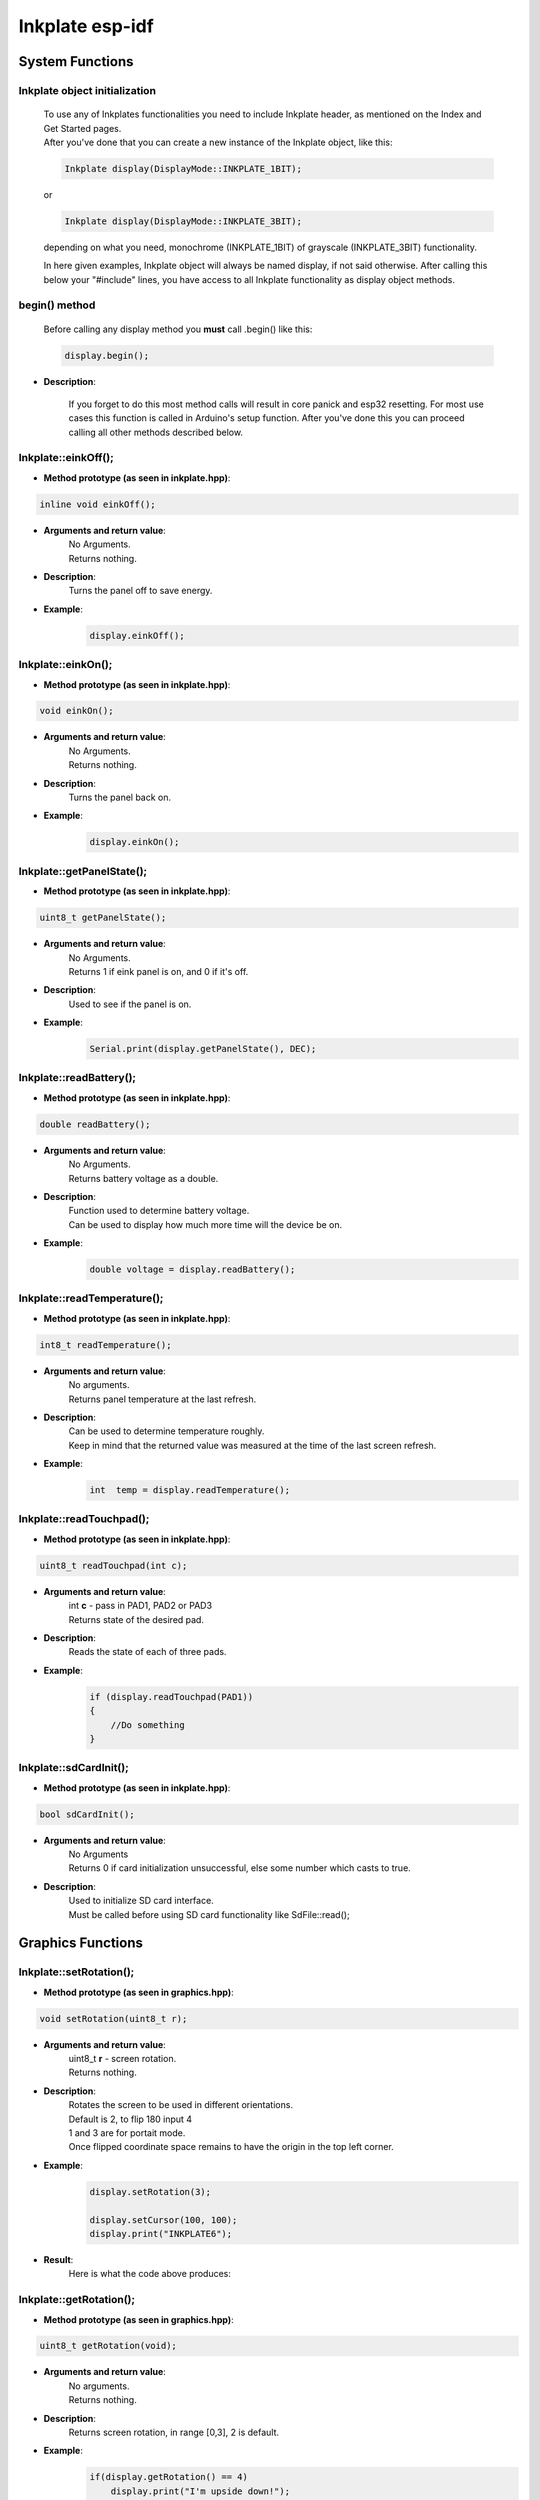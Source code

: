 Inkplate esp-idf
==================

System Functions
----------------

Inkplate object initialization
##############################
    | To use any of Inkplates functionalities you need to include Inkplate header, as mentioned on the Index and Get Started pages.
    | After you've done that you can create a new instance of the Inkplate object, like this:

    .. code-block:: c

        Inkplate display(DisplayMode::INKPLATE_1BIT);

    or

    .. code-block:: c

        Inkplate display(DisplayMode::INKPLATE_3BIT);


    depending on what you need, monochrome (INKPLATE_1BIT) of grayscale (INKPLATE_3BIT) functionality.

    In here given examples, Inkplate object will always be named display, if not said otherwise.
    After calling this below your "#include" lines, you have access to all Inkplate functionality as display object methods.

begin() method
##############
    | Before calling any display method you **must** call .begin() like this: 

    .. code-block:: c

        display.begin();

* **Description**:

    If you forget to do this most method calls will result in core panick and esp32 resetting.
    For most use cases this function is called in Arduino's setup function.
    After you've done this you can proceed calling all other methods described below.


Inkplate::einkOff();
####################

* **Method prototype (as seen in inkplate.hpp)**:

.. code-block:: c

    inline void einkOff();

* **Arguments and return value**:
    | No Arguments.
    | Returns nothing.

* **Description**:
    | Turns the panel off to save energy.

* **Example**:
    .. code-block:: c

        display.einkOff();


Inkplate::einkOn();
####################

* **Method prototype (as seen in inkplate.hpp)**:

.. code-block:: c

    void einkOn();

* **Arguments and return value**:
    | No Arguments.
    | Returns nothing.

* **Description**:
    | Turns the panel back on.

* **Example**:
    .. code-block:: c

        display.einkOn();

Inkplate::getPanelState();
##########################

* **Method prototype (as seen in inkplate.hpp)**:

.. code-block:: c

    uint8_t getPanelState();

* **Arguments and return value**:
    | No Arguments.
    | Returns 1 if eink panel is on, and 0 if it's off.

* **Description**:
    | Used to see if the panel is on.

* **Example**:
    .. code-block:: c

        Serial.print(display.getPanelState(), DEC);

Inkplate::readBattery();
#########################

* **Method prototype (as seen in inkplate.hpp)**:

.. code-block:: c

    double readBattery();

* **Arguments and return value**:
    | No Arguments.
    | Returns battery voltage as a double.

* **Description**:
    | Function used to determine battery voltage.
    | Can be used to display how much more time will the device be on.

* **Example**:
    .. code-block:: c

        double voltage = display.readBattery();

Inkplate::readTemperature();
############################

* **Method prototype (as seen in inkplate.hpp)**:

.. code-block:: c

    int8_t readTemperature();

* **Arguments and return value**:
    | No arguments.
    | Returns panel temperature at the last refresh.

* **Description**:
    | Can be used to determine temperature roughly.
    | Keep in mind that the returned value was measured at the time of the last screen refresh.

* **Example**:
    .. code-block:: c

        int  temp = display.readTemperature();

Inkplate::readTouchpad();
#########################

* **Method prototype (as seen in inkplate.hpp)**:

.. code-block:: c

    uint8_t readTouchpad(int c);

* **Arguments and return value**:
    | int **c** - pass in PAD1, PAD2 or PAD3

    | Returns state of the desired pad.

* **Description**:
    | Reads the state of each of three pads.

* **Example**:
    .. code-block:: c

        if (display.readTouchpad(PAD1)) 
        {
            //Do something
        }

Inkplate::sdCardInit();
#######################

* **Method prototype (as seen in inkplate.hpp)**:

.. code-block:: c

    bool sdCardInit();

* **Arguments and return value**:
    | No Arguments
    | Returns 0 if card initialization unsuccessful, else some number which casts to true.

* **Description**:
    | Used to initialize SD card interface.
    | Must be called before using SD card functionality like SdFile::read();


Graphics Functions
------------------

Inkplate::setRotation();
########################

* **Method prototype (as seen in graphics.hpp)**:

.. code-block:: c

    void setRotation(uint8_t r);

* **Arguments and return value**:
    | uint8_t **r** - screen rotation.
    | Returns nothing.

* **Description**:
    | Rotates the screen to be used in different orientations.
    | Default is 2, to flip 180 input 4
    | 1 and 3 are for portait mode.
    | Once flipped coordinate space remains to have the origin in the top left corner.

* **Example**:
    .. code-block:: c
        
        display.setRotation(3);

        display.setCursor(100, 100);
        display.print("INKPLATE6");

* **Result**:
    | Here is what the code above produces:

    .. image:: images/IMG_4347.jpg
        :width: 600


Inkplate::getRotation();
########################

* **Method prototype (as seen in graphics.hpp)**:

.. code-block:: c

    uint8_t getRotation(void);

* **Arguments and return value**:
    | No arguments.
    | Returns nothing.

* **Description**:
    | Returns screen rotation, in range [0,3], 2 is default.

* **Example**:
    .. code-block:: c

        if(display.getRotation() == 4)
            display.print("I'm upside down!");
            display.display();

Inkplate::drawPixel();
######################

* **Method prototype (as seen in graphics.hpp)**:

.. code-block:: c

    void drawPixel(int16_t x0, int16_t y0, uint16_t color);

* **Arguments and return value**:
    | int16_t **x0** - x coordinate of pixel, [0, 799] in rotations 2, 4 and [0, 599] in 1, 3
    | int16_t **y0** - y coordinate of pixel, [0, 599] in rotations 2, 4 and [0, 799] in 1, 3 
    | uint16_t **color** - pixel color, in 3 bit mode in range [0, 7]

    Returns nothing.

* **Description**:
    | Most basic drawing command in the library is .drawPixel();
    | Draws one pixel at x0, y0 in desired color.
    | Requires Inkplate::display() to be called afterwards to update the screen,
    | See below.

* **Example**:
    .. code-block:: c

        display.drawPixel(100, 50, BLACK);

* **Result**:
    | Here is what the code above produces:
    | Quite small, isn't it.

    .. image:: images/IMG_4345.jpg
        :width: 600


Inkplate::selectDisplayMode();
##############################

* **Method prototype (as seen in graphics.hpp)**:

.. code-block:: c

    void selectDisplayMode(DisplayMode mode)

* **Arguments and return value**:
    | DisplayMode mode **mode** - New display mode, INKPLATE_1BIT or INKPLATE_3BIT.
    | Returns nothing.

* **Description**:
    | Changes the screen mode to from monochrome to 3 bit grayscale or vice versa.

* **Example**:
    .. code-block:: c

        display.selectDisplayMode(DisplayMode::INKPLATE_3BIT);

Inkplate::getDisplayMode();
###########################

* **Method prototype (as seen in graphics.hpp)**:

.. code-block:: c

    DisplayMode getDisplayMode();

* **Arguments and return value**:
    | No arguments.
    | Returns currently set display mode.

* **Description**:
    | Used to determine which display mode is currently used.
    | Returns DisplayMode::INKPLATE_1BIT or DisplayMode::INKPLATE_3BIT.

* **Example**:
    .. code-block:: c

        if(display.getDisplayMode() == DisplayMode::INKPLATE_3BIT)
        {
            display.print("I'm in grayscale mode!");
            display.display()
        }

Inkplate::clearDisplay();
#########################

* **Method prototype (as seen in graphics.hpp)**:

.. code-block:: c

    void clearDisplay();

* **Arguments and return value**:
    | No Arguments
    | Returns nothing.

* **Description**:
    | Clears all data in buffer. Call display() after this to update/clear display.

* **Example**:
    .. code-block:: c

        display.clearDisplay();
        display.display();

Inkplate::display();
####################

* **Method prototype (as seen in graphics.hpp)**:

.. code-block:: c

    void display();

* **Arguments and return value**:
    | No Arguments
    | Returns nothing.

* **Description**:
    | Displays all data in frame buffer to screen.

* **Example**:
    .. code-block:: c

        //Any drawing code
        display.drawPixel(10, 100, BLACK);

        display.display();

Inkplate::partialUpdate();
##########################

* **Method prototype (as seen in graphics.hpp)**:

.. code-block:: c

    void partialUpdate();

* **Arguments and return value**:
    | No Arguments
    | Returns nothing.

* **Description**:
    | Updates only the changed parts of the screen. (monochrome/INKPLATE_1BIT mode only!)
    | After a few updates creates blurry parts of the screen.
    | Fixed by calling Inkplate::clean();

* **Example**:
    .. code-block:: c

        display.drawPixel(100, 50, BLACK);

        display.partialUpdate();

        display.drawPixel(100, 100, BLACK);

Inkplate::width();
##################

* **Method prototype (as seen in graphics.hpp)**:

.. code-block:: c

    int16_t width();

* **Arguments and return value**:
    | No arguments.

* **Description**:
    | Returns screen width.

* **Example**:
    .. code-block:: c

        display.width();

Inkplate::height();
###################

* **Method prototype (as seen in graphics.hpp)**:

.. code-block:: c

    int16_t height(void);

* **Arguments and return value**:
    | No arguments.

    Returns nothing.

* **Description**:
    | Returns screen height.

* **Example**:
    .. code-block:: c

        display.height();

Inkplate::drawImage();
#############################

* **Method prototype (as seen in Image.h)**:

.. code-block:: c

    bool drawImage(const char *path, int x, int y, bool dither = 1, bool invert = 0);
    bool drawImage(const String path, int x, int y, bool dither = 1, bool invert = 0);
    bool drawImage(const uint8_t *buf, int x, int y, int16_t w, int16_t h, uint8_t c = BLACK, uint8_t bg = 0xFF);
    bool drawImage(const char *path, const Format &format, const int x, const int y, const bool dither = 1, const bool invert = 0);
    bool drawImage(const String path, const Format &format, const int x, const int y, const bool dither = 1, const bool invert = 0);
    bool drawImage(const char *path, const Format &format, const Position &position, const bool dither = 1, const bool invert = 0);


* **Arguments and return value**:
    | const char ***path** - Path to file.
    | int **x** - x coordinate to draw the image at
    | int **y** - y coordinate to draw the image at
    | bool **dither** - to dither the image or not 
    | bool **invert** - invert all colors, defaults to false
    |
    | const String **path** - Path to file.
    | int **x** - x coordinate to draw the image at
    | int **y** - y coordinate to draw the image at
    | bool **dither** - to dither the image or not 
    | bool **invert** - invert all colors, defaults to false
    |
    | const uint8_t ***p** - Buffer to draw from.
    | int **x** - x coordinate to draw the image at
    | int **y** - y coordinate to draw the image at
    | int16_t **w** - x coordinate to draw the image at
    | int16_t **h** - y coordinate to draw the image at
    | bool **dither** - to dither the image or not 
    | bool **invert** - invert all colors, defaults to false
    | uint8_t **c** - color to draw 1 pixels if in BW mode
    | uint8_t **bg** - color to draw all 0 pixels if in BW mode.

    | const char ***path** - Path to file.
    | const Format **&format** - image format (bmp, jpeg, png).
    | int **x** - x coordinate to draw the image at
    | int **y** - y coordinate to draw the image at
    | bool **dither** - to dither the image or not 
    | bool **invert** - invert all colors, defaults to false

    | const String ***path** - Path to file.
    | const Format **&format** - image format (bmp, jpeg, png).
    | int **x** - x coordinate to draw the image at
    | int **y** - y coordinate to draw the image at
    | bool **dither** - to dither the image or not 
    | bool **invert** - invert all colors, defaults to false

    | const char ***path** - Path to file.
    | const Format **&format** - image format (bmp, jpeg, png).
    | const Position **&position** - image position (Center, TopLeft, BottomLeft, TopRight, BottomRight, _npos)
    | bool **dither** - to dither the image or not 
    | bool **invert** - invert all colors, defaults to false

    Returns 0 if error occured, else returns 1.

* **Description**:
    | Should always have Inkplate::sdCardInit() called before if file is from SD.
    | Can draw all kinds of images, but they should have a file extensions in them.
    | Can draw from web if path starts with http:// or https:// or if not from SD.
    | Draws bmp, png and jpeg images.
    | Automatically adjusts for current display mode.


Shapes Functions
----------------

Inkplate::drawElipse();
#######################

* **Method prototype (as seen in shapes.hpp)**:

.. code-block:: c

    void drawElipse(int rx, int ry, int xc, int yc, int c);

* **Arguments and return value**:
    | int **rx** - Elipse X radius.
    | int **ry** - Elipse Y radius.
    | int **xc** - Elipse center x.
    | int **yc** - Elipse center y.
    | int **color** - Elipse color (just the edge, see fillElipse for fully filled).

    Returns nothing.

* **Description**:
    | Draws an empty(not filled) elipse.

* **Example**:
    .. code-block:: c

       display.drawElipse(100, 200, 400, 300, 0);

Inkplate::fillElipse();
#######################

* **Method prototype (as seen in shapes.hpp)**:

.. code-block:: c

    void fillElipse(int rx, int ry, int xc, int yc, int c);

* **Arguments and return value**:
    | int **rx** - Elipse X radius.
    | int **ry** - Elipse Y radius.
    | int **xc** - Elipse center x.
    | int **yc** - Elipse center y.
    | int **color** - Elipse color.

    Returns nothing.

* **Description**:
    | Draws an filled elipse.

* **Example**:
    .. code-block:: c

       display.fillElipse(100, 200, 400, 300, 0);


Inkplate::drawPolygon();
########################

* **Method prototype (as seen in shapes.hpp)**:

.. code-block:: c

    void drawPolygon(int *x, int *y, int n, int color);

* **Arguments and return value**:
    | int ***x** - Polygon points X coordinates.
    | int ***y** - Polygon points Y coordinates.
    | int **n** - Number of points.
    | int **color** - Elipse color (just the edge, see fillElipse for fully filled).

    Returns nothing.

* **Description**:
    | Draws an empty(not filled) polygon.

* **Example**:
    .. code-block:: c

       display.drawPolygon(xt, yt, n, 0);

Inkplate::fillPolygon();
########################

* **Method prototype (as seen in shapes.hpp)**:

.. code-block:: c

    void fillPolygon(int *x, int *y, int n, int color);

* **Arguments and return value**:
    | int ***x** - Polygon points X coordinates.
    | int ***y** - Polygon points Y coordinates.
    | int **n** - Number of points.
    | int **color** - Elipse color (just the edge, see fillElipse for fully filled).

    Returns nothing.

* **Description**:
    | Draws a filled polygon.
    | Can be quite slow.

* **Example**:
    .. code-block:: c

       display.fillPolygon(xt, yt, n, 0);

Inkplate::drawThickLine();
##########################

* **Method prototype (as seen in shapes.hpp)**:

.. code-block:: c

    void drawThickLine(int x1, int y1, int x2, int y2, int color, float thickness);

* **Arguments and return value**:
    | int **x1** - x coordinate of line start, [0, 799] in rotations 2, 4 and [0, 599] in 1, 3
    | int **y1** - y coordinate of line start, [0, 599] in rotations 2, 4 and [0, 799] in 1, 3 
    | int **x2** - x coordinate of line end, [0, 799] in rotations 2, 4 and [0, 599] in 1, 3
    | int **y2** - y coordinate of line end, [0, 599] in rotations 2, 4 and [0, 799] in 1, 3 
    | int **color** - line color, in 3 bit mode in range [0, 7]
    | float **thickness** - line thickness in pixels

    Returns nothing.

* **Description**:
    | For drawing thick lines.

* **Example**:
    .. code-block:: c

        display.drawThickLine(random(0, 799), random(0, 599), random(0, 799), random(0, 599), BLACK, (float)random(1, 20));

* **Result**:
    | Here is what the code above produces:

    .. image:: images/IMG_4350.jpg
        :width: 600


Inkplate::drawGradientLine();
#############################

* **Method prototype (as seen in shapes.hpp)**:

.. code-block:: c

    void drawGradientLine(int x1, int y1, int x2, int y2, int color1, int color2, float thickness = -1);

* **Arguments and return value**:
    | int **x1** - x coordinate of line start, [0, 799] in rotations 2, 4 and [0, 599] in 1, 3
    | int **y1** - y coordinate of line start, [0, 599] in rotations 2, 4 and [0, 799] in 1, 3 
    | int **x2** - x coordinate of line end, [0, 799] in rotations 2, 4 and [0, 599] in 1, 3
    | int **y2** - y coordinate of line end, [0, 599] in rotations 2, 4 and [0, 799] in 1, 3 
    | int **color1** - start line color, in 3 bit mode in range [0, 7]
    | int **color2** - start line color, in 3 bit mode in range [0, 7]
    | float **thickness** - line thickness, defaults to -1 meaning use normal, non thick, line.

    Returns nothing.

* **Description**:
    | For drawing color gradient lines.
    | color1 should always be less than color2.

* **Example**:
    .. code-block:: c

        int startColor = random(0, 7);
        int endColor = random(startColor, 7);
        display.drawGradientLine(random(0, 799), random(0, 599), random(0, 799), random(0, 599), startColor, endColor, (float)random(1, 20));

* **Result**:
    | Here is what the code above produces:

    .. image:: images/IMG_4353.jpg
        :width: 600


Network Client
--------------

Inkplate::disconnect();
#######################

* **Method prototype (as seen in inkplate.hpp)**:

.. code-block:: c 

    void disconnect();

* **Arguments and return value**:
    | No arguments.
    | Returns nothing.

* **Description**:
    | Disconnects Inkplate from wifi network (shuts network).

* **Example**:
    .. code-block:: c

        display.disconnect();

Inkplate::isConnected();
########################

* **Method prototype (as seen in inkplate.hpp)**:

.. code-block:: c 

    bool isConnected();

* **Arguments and return value**:
    | No arguments.
    | Returns 1 if connected to wifi, 0 if not.

* **Description**:
    | Checks if inkplate is connected to wifi.

* **Example**:
    .. code-block:: c

        if(display.isConnected())
        {
            //Do something
        }

Inkplate::joinAP();
#######################

* **Method prototype (as seen in inkplate.hpp)**:

.. code-block:: c 

    bool joinAP(const char *ssid, const char *pass);

* **Arguments and return value**:
    | const char \*ssid - name of the wifi network.
    | const xhar \*pass - network password.
    | Returns 1 if successfuly connected, 0 if not.

* **Description**:
    | Sets and connects inkplate to wifi network.

* **Example**:
    .. code-block:: c

        //In setup
        while(!display.joinAP(ssid, pass))
        {
            Serial.println("Connecting to wifi");
        }

Inkplate::downloadFile();
#########################

* **Method prototype (as seen in network_client.hpp)**:

.. code-block:: c 

    uint8_t *downloadFile(const char *url, int32_t *defaultLen);

* **Arguments and return value**:
    | const char \*url - link to file.
    | int32_t \*defaultLen - expected lenght (only matters if real length cant be checked).
    | Returns file as byte buffer, NULL if failed to get file.

* **Description**:
    | Downloads file from given url.

* **Example**:
    .. code-block:: c

        char url = "https//:www.somepic.com/pic.jpg"
        int32_t len = 54373;
        jpeg file = display.downloadFile(url, len);

ESP Functions
-------------

Inkplate::millis();
###################

* **Method prototype (as seen in esp.hpp)**:

.. code-block:: c 

    long millis();

* **Arguments and return value**:
    | No arguments.
    | Returns time in milliseconds since boot.

* **Description**:
    | Returns time in milliseconds since boot.

* **Example**:
    .. code-block:: c

        long time = millis();

Inkplate::delay_microseconds();
###############################

* **Method prototype (as seen in esp.hpp)**:

.. code-block:: c 

    void delay_microseconds(uint32_t micro_seconds);

* **Arguments and return value**:
    | uint32_t **micro_seconds**.
    | Returns nothing.

* **Description**:
    | Stops program for given micro_seconds.

* **Example**:
    .. code-block:: c

        delay_microseconds(2000000)//waits for 2 seconds

Inkplate::delay();
##################

* **Method prototype (as seen in esp.hpp)**:

.. code-block:: c 

    void delay(uint32_t milliseconds);

* **Arguments and return value**:
    | uint32_t **milliseconds**.
    | Returns nothing.

* **Description**:
    | Stops program for given milliseconds.

* **Example**:
    .. code-block:: c

        delay(2000)//waits for 2 seconds

Inkplate::analog_read();
########################

* **Method prototype (as seen in esp.hpp)**:

.. code-block:: c 

    int16_t analog_read(adc1_channel_t channel);

* **Arguments and return value**:
    | adc1_channel_t **channel** to read from.
    | Returns read value.

* **Description**:
    | Returns read value from channel/pin.

* **Example**:
    .. code-block:: c

        float val = analog_read(15);

Wire Functions
--------------

Inkplate::begin_transmission();
###############################

* **Method prototype (as seen in wire.hpp)**:

.. code-block:: c 

    void begin_transmission(uint8_t addr);

* **Arguments and return value**:
    | uint8_t **addr** device address we will establish communication with.
    | Returns nothing.

* **Description**:
    | Starts communication with device.

* **Example**:
    .. code-block:: c

        begin_transmission(0xH3);

Inkplate::end_transmission();
#############################

* **Method prototype (as seen in wire.hpp)**:

.. code-block:: c 

    void end_transmission();

* **Arguments and return value**:
    | No Arguments.
    | Returns nothing.

* **Description**:
    | Ends communication with device.

* **Example**:
    .. code-block:: c

        end_transmission();

Inkplate::write();
##################

* **Method prototype (as seen in wire.hpp)**:

.. code-block:: c 

    void write(uint8_t val);

* **Arguments and return value**:
    | uint8_t **val** data that will be sent to device.
    | Returns nothing.

* **Description**:
    | Sends data to device.

* **Example**:
    .. code-block:: c

        uint8_t data = 0x21;
        write(data);

Inkplate::read();
#################

* **Method prototype (as seen in wire.hpp)**:

.. code-block:: c 

    void read(uint8_t val);

* **Arguments and return value**:
    | No Arguments.
    | Returns data from device.

* **Description**:
    | Reads data from device.

* **Example**:
    .. code-block:: c

        uint8_t data = read();

Inkplate::request_from();
#########################

* **Method prototype (as seen in wire.hpp)**:

.. code-block:: c 

    esp_err_t request_from(uint8_t addr, uint8_t size);

* **Arguments and return value**:
    | uint8_t **addr** device address to request data from.
    | uint8_t **size** number of bytes we are requesting.
    | Returns esp_err_t value that indicates successful or failed connection.

* **Description**:
    | Requests data from device.

* **Example**:
    .. code-block:: c

        esp_err_t error = request_from(0xH3, 7);

MCP Functions
-------------

Inkplate::set_direction();
##########################

* **Method prototype (as seen in mcp.hpp)**:

.. code-block:: c 

    void set_direction(Pin pin, PinMode mode);

* **Arguments and return value**:
    | Pin **pin** pin number.
    | PinMode **mode** pin mode.
    | Returns nothing.

* **Description**:
    | Sets device pin mode (INPUT, INPUT_PULLUP OUTPUT).

* **Example**:
    .. code-block:: c

        display.set_direction(11, OUTPUT);

Inkplate::digital_write();
##########################

* **Method prototype (as seen in mcp.hpp)**:

.. code-block:: c 

    void digital_write(Pin pin, SignalLevel state);

* **Arguments and return value**:
    | Pin **pin** pin number.
    | SignalLevel **state** HIGH or LOW signal.
    | Returns nothing.

* **Description**:
    | Sets device output state (HIGH or LOW).

* **Example**:
    .. code-block:: c

        display.digital_write(11, SignalLevel::HIGH);

Inkplate::digital_read();
#########################

* **Method prototype (as seen in mcp.hpp)**:

.. code-block:: c 

    SignalLevel digital_read(Pin pin);

* **Arguments and return value**:
    | Pin **pin** pin number.
    | Returns pin INPUT state (HIGH or LOW).

* **Description**:
    | Gets pin input state (HIGH or LOW).

* **Example**:
    .. code-block:: c

        uint8_t pin_state = display.digital_read(11);

Inkplate::set_int_output();
###########################

* **Method prototype (as seen in mcp.hpp)**:

.. code-block:: c 

    void set_int_output(IntPort intPort, bool mirroring, bool openDrain, SignalLevel polarity);

* **Arguments and return value**:
    | IntPort intPort - intPort portA or portB.
    | bool mirroring - mirroring set 1 to make ports mirror each other so that any interrupt will cause both to go HIGH.
    | bool openDrain - openDrain set 1 to set interupt port as open drain, this will override port polarity.
    | SignalLevel polarity - sets port interrupt polarity, 1 active high, 0 active low.
    | Returns nothing.

* **Description**:
    | Sets port interupt state.

* **Example**:
    .. code-block:: c

        display.set_int_output(IntPort::INTPORTA, 0, 0, SignalLevel::LOW);

Inkplate::set_int_pin();
########################

* **Method prototype (as seen in mcp.hpp)**:

.. code-block:: c 

    void set_int_pin(Pin pin, IntMode mode);

* **Arguments and return value**:
    | Pin pin - pin number.
    | IntMode mode - interrupt mode (CHANGE, FALLING, RISING).
    | Returns nothing.

* **Description**:
    | Sets pin interupt state.

* **Example**:
    .. code-block:: c

        display.set_int_pin(11,IntMode::CHANGE);

Inkplate::remove_int_pin();
###########################

* **Method prototype (as seen in mcp.hpp)**:

.. code-block:: c 

    void remove_int_pin(Pin pin);

* **Arguments and return value**:
    | Pin pin - pin number.
    | Returns nothing.

* **Description**:
    | Removes interupt from pin.

* **Example**:
    .. code-block:: c

        display.remove_int_pin(11);

Inkplate::get_int();
####################

* **Method prototype (as seen in mcp.hpp)**:

.. code-block:: c 

    void get_int();

* **Arguments and return value**:
    | No Arguments.
    | Returns interupt registers state.

* **Description**:
    | Returns interrupt registers state for portA and portB. 
    | Every bit represents interrupt pin, MSB is  PORTB PIN7, LSB is PORTA PIN1.

* **Example**:
    .. code-block:: c

        display.get_int();

Inkplate::get_int_state();
##########################

* **Method prototype (as seen in Mcp.h)**:

.. code-block:: c 

    uint16_t get_int_state();

* **Arguments and return value**:
    | No argument.
    | Returns interupt registers state at the time interrupt occured.

* **Description**:
    | Returns interrupt registers state for portA and portB. 
    | Every bit represents interrupt pin, MSB is  PORTB PIN7, LSB is PORTA PIN1.

* **Example**:
    .. code-block:: c

        uint16_t intrrupts = display.get_int_state();

Inkplate::set_ports();
######################

* **Method prototype (as seen in Mcp.h)**:

.. code-block:: c 

    void set_ports(uint16_t values);

* **Arguments and return value**:
    | uint16_t values - values to be writen to port A and port B registers.
    | Returns nothing.

* **Description**:
    | sets internal state of PORTA and PORTB registers.
    | MSB byte is for PORTB, LSB byte for PORTA

* **Example**:
    .. code-block:: c

        uint16_t data = 0xFFFF;//to make all bits ones
        display.set_ports(data);

Inkplate::getPorts();
#####################

* **Method prototype (as seen in Mcp.h)**:

.. code-block:: c 

    uint16_t getPorts();

* **Arguments and return value**:
    | No arguments.
    | Returns register states of PORTA and PORTB.

* **Description**:
    | returns internal states of PORTA and PORTB registers.
    | MSB byte is for PORTB, LSB is for PORTA.

* **Example**:
    .. code-block:: c

        display.getPorts();
